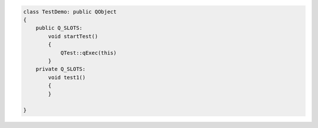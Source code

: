 .. code::

    class TestDemo: public QObject
    {
        public Q_SLOTS:
            void startTest()
            {
                QTest::qExec(this)
            }
        private Q_SLOTS:
            void test1()
            {
            }    
        
    }
